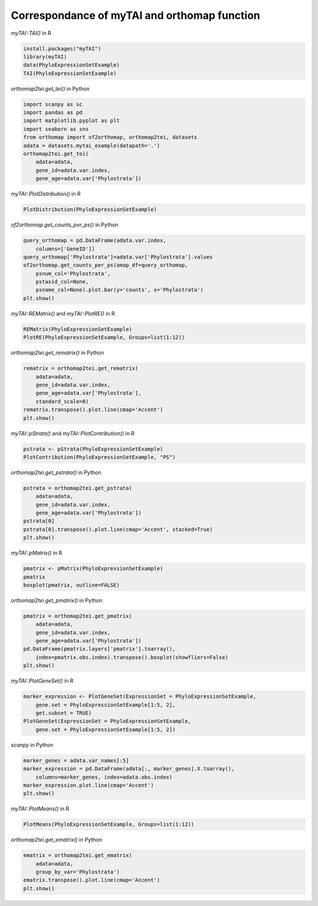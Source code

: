 .. _mytai_function:

Correspondance of myTAI and orthomap function
=============================================

`myTAI::TAI()` in R

.. code-block:: R

    install.packages("myTAI")
    library(myTAI)
    data(PhyloExpressionSetExample)
    TAI(PhyloExpressionSetExample)

`orthomap2tei.get_tei()` in Python

.. code-block:: Python

    import scanpy as sc
    import pandas as pd
    import matplotlib.pyplot as plt
    import seaborn as sns
    from orthomap import of2orthomap, orthomap2tei, datasets
    adata = datasets.mytai_example(datapath='.')
    orthomap2tei.get_tei(
        adata=adata,
        gene_id=adata.var.index,
        gene_age=adata.var['Phylostrata'])

`myTAI::PlotDistribution()` in R

.. code-block:: R

    PlotDistribution(PhyloExpressionSetExample)

`of2orthomap.get_counts_per_ps()` in Python

.. code-block:: Python

    query_orthomap = pd.DataFrame(adata.var.index,
        columns=['GeneID'])
    query_orthomap['Phylostrata']=adata.var['Phylostrata'].values
    of2orthomap.get_counts_per_ps(omap_df=query_orthomap,
        psnum_col='Phylostrata',
        pstaxid_col=None,
        psname_col=None).plot.bar(y='counts', x='Phylostrata')
    plt.show()

`myTAI::REMatrix()` and `myTAI::PlotRE()` in R

.. code-block:: R

    REMatrix(PhyloExpressionSetExample)
    PlotRE(PhyloExpressionSetExample, Groups=list(1:12))

`orthomap2tei.get_rematrix()` in Python

.. code-block:: Python

    rematrix = orthomap2tei.get_rematrix(
        adata=adata,
        gene_id=adata.var.index,
        gene_age=adata.var['Phylostrata'],
        standard_scale=0)
    rematrix.transpose().plot.line(cmap='Accent')
    plt.show()

`myTAI::pStrata()` and `myTAI::PlotContribution()` in R

.. code-block:: R

    pstrata <- pStrata(PhyloExpressionSetExample)
    PlotContribution(PhyloExpressionSetExample, "PS")

`orthomap2tei.get_pstrata()` in Python

.. code-block:: Python

    pstrata = orthomap2tei.get_pstrata(
        adata=adata,
        gene_id=adata.var.index,
        gene_age=adata.var['Phylostrata'])
    pstrata[0]
    pstrata[0].transpose().plot.line(cmap='Accent', stacked=True)
    plt.show()

`myTAI::pMatrix()` in R

.. code-block:: R

    pmatrix <- pMatrix(PhyloExpressionSetExample)
    pmatrix
    boxplot(pmatrix, outline=FALSE)

`orthomap2tei.get_pmatrix()` in Python

.. code-block:: Python

    pmatrix = orthomap2tei.get_pmatrix(
        adata=adata,
        gene_id=adata.var.index,
        gene_age=adata.var['Phylostrata'])
    pd.DataFrame(pmatrix.layers['pmatrix'].toarray(),
        index=pmatrix.obs.index).transpose().boxplot(showfliers=False)
    plt.show()

`myTAI::PlotGeneSet()` in R

.. code-block:: R

    marker_expression <- PlotGeneSet(ExpressionSet = PhyloExpressionSetExample,
        gene.set = PhyloExpressionSetExample[1:5, 2],
        get.subset = TRUE)
    PlotGeneSet(ExpressionSet = PhyloExpressionSetExample,
        gene.set = PhyloExpressionSetExample[1:5, 2])

`scanpy` in Python

.. code-block:: Python

    marker_genes = adata.var_names[:5]
    marker_expression = pd.DataFrame(adata[:, marker_genes].X.toarray(),
        columns=marker_genes, index=adata.obs.index)
    marker_expression.plot.line(cmap='Accent')
    plt.show()

`myTAI::PlotMeans()` in R

.. code-block:: R

    PlotMeans(PhyloExpressionSetExample, Groups=list(1:12))

`orthomap2tei.get_ematrix()` in Python

.. code-block:: Python

    ematrix = orthomap2tei.get_ematrix(
        adata=adata,
        group_by_var='Phylostrata')
    ematrix.transpose().plot.line(cmap='Accent')
    plt.show()
